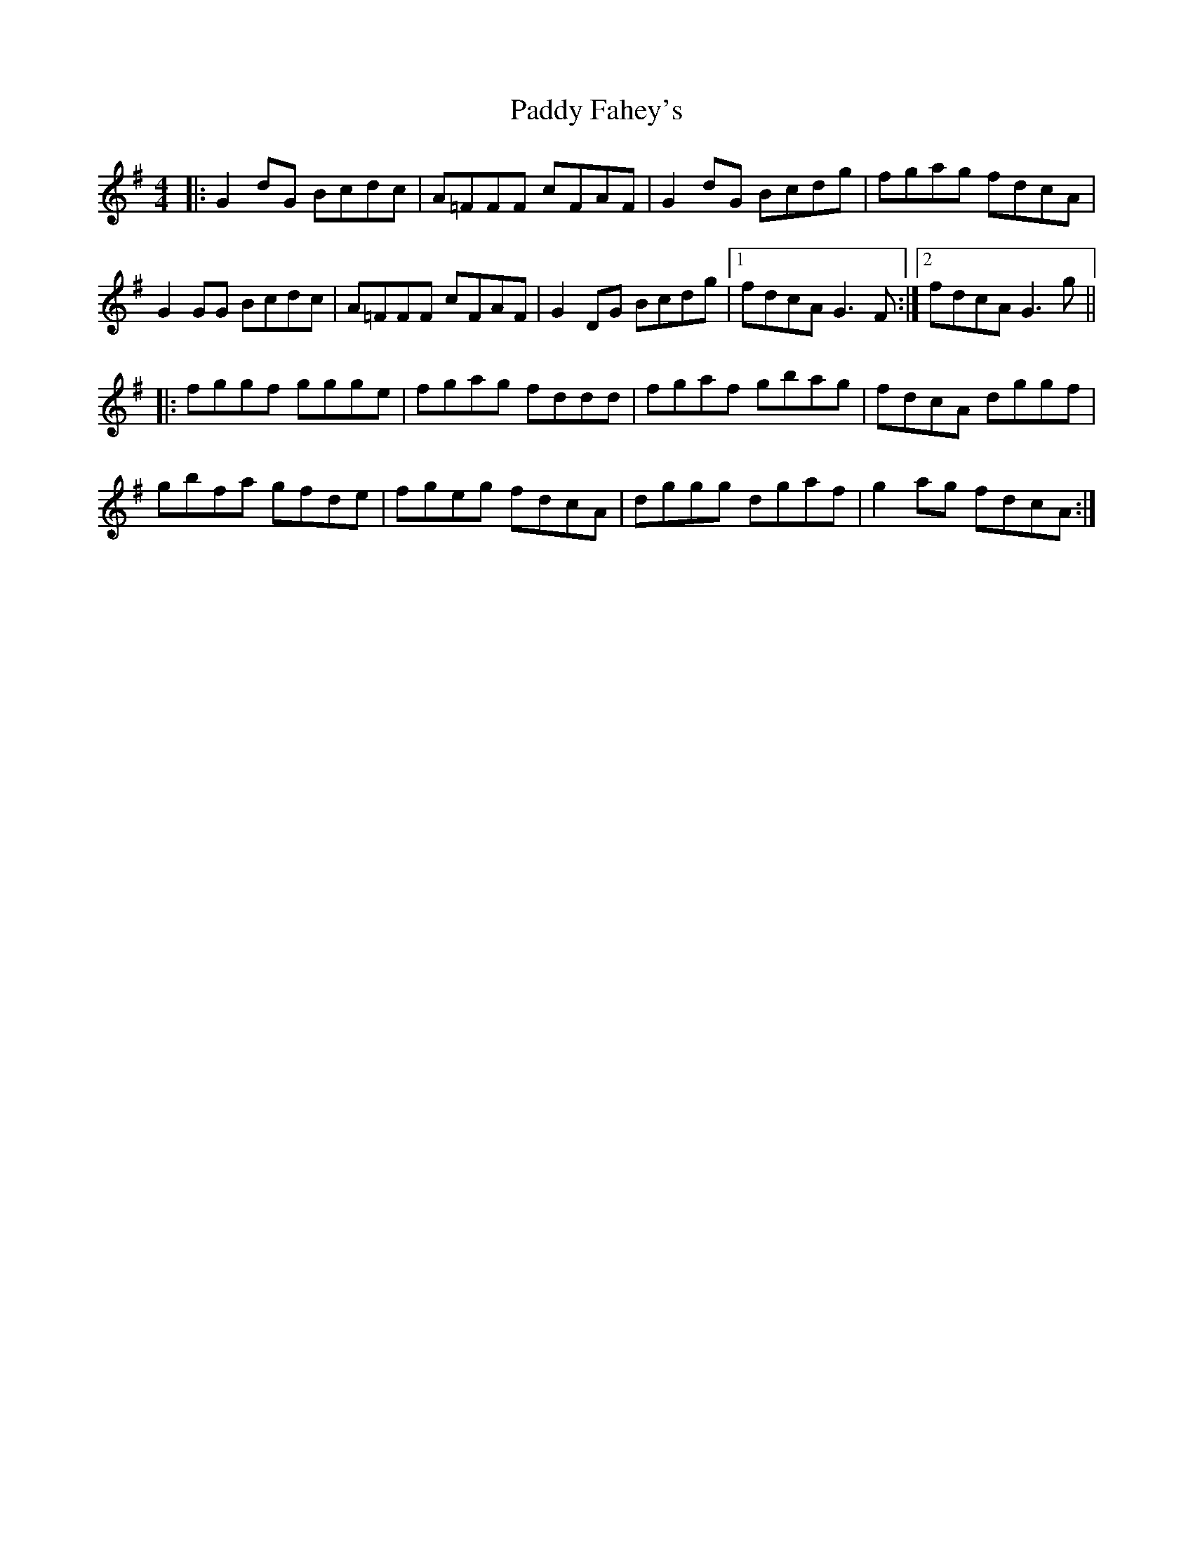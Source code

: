 X: 31175
T: Paddy Fahey's
R: reel
M: 4/4
K: Gmajor
|:G2 dG Bcdc|A=FFF cFAF|G2 dG Bcdg|fgag fdcA|
G2 GG Bcdc|A=FFF cFAF|G2 DG Bcdg|1 fdcA G3 F:|2 fdcA G3 g||
|:fggf ggge|fgag fddd|fgaf gbag|fdcA dggf|
gbfa gfde|fgeg fdcA|dggg dgaf|g2 ag fdcA:|


